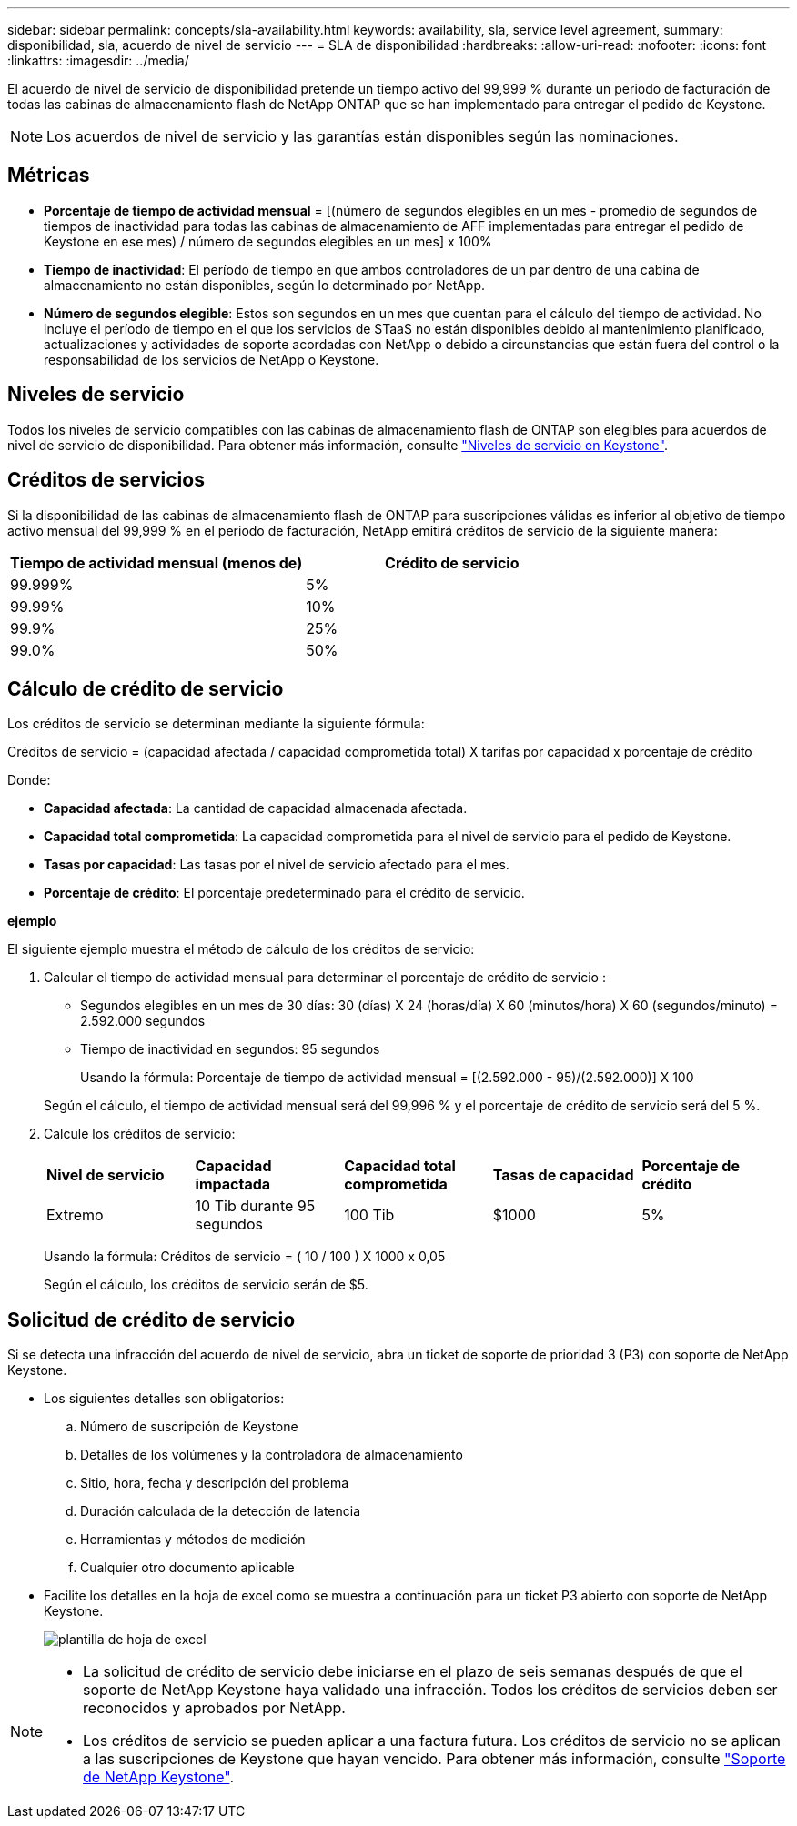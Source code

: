 ---
sidebar: sidebar 
permalink: concepts/sla-availability.html 
keywords: availability, sla, service level agreement, 
summary: disponibilidad, sla, acuerdo de nivel de servicio 
---
= SLA de disponibilidad
:hardbreaks:
:allow-uri-read: 
:nofooter: 
:icons: font
:linkattrs: 
:imagesdir: ../media/


[role="lead"]
El acuerdo de nivel de servicio de disponibilidad pretende un tiempo activo del 99,999 % durante un periodo de facturación de todas las cabinas de almacenamiento flash de NetApp ONTAP que se han implementado para entregar el pedido de Keystone.


NOTE: Los acuerdos de nivel de servicio y las garantías están disponibles según las nominaciones.



== Métricas

* *Porcentaje de tiempo de actividad mensual* = [(número de segundos elegibles en un mes - promedio de segundos de tiempos de inactividad para todas las cabinas de almacenamiento de AFF implementadas para entregar el pedido de Keystone en ese mes) / número de segundos elegibles en un mes] x 100%
* *Tiempo de inactividad*: El período de tiempo en que ambos controladores de un par dentro de una cabina de almacenamiento no están disponibles, según lo determinado por NetApp.
* *Número de segundos elegible*: Estos son segundos en un mes que cuentan para el cálculo del tiempo de actividad. No incluye el período de tiempo en el que los servicios de STaaS no están disponibles debido al mantenimiento planificado, actualizaciones y actividades de soporte acordadas con NetApp o debido a circunstancias que están fuera del control o la responsabilidad de los servicios de NetApp o Keystone.




== Niveles de servicio

Todos los niveles de servicio compatibles con las cabinas de almacenamiento flash de ONTAP son elegibles para acuerdos de nivel de servicio de disponibilidad. Para obtener más información, consulte link:https://docs.netapp.com/us-en/keystone-staas/concepts/service-levels.html#service-levels-for-file-and-block-storage["Niveles de servicio en Keystone"].



== Créditos de servicios

Si la disponibilidad de las cabinas de almacenamiento flash de ONTAP para suscripciones válidas es inferior al objetivo de tiempo activo mensual del 99,999 % en el periodo de facturación, NetApp emitirá créditos de servicio de la siguiente manera:

|===
| *Tiempo de actividad mensual (menos de)* | *Crédito de servicio* 


 a| 
99.999%
 a| 
5%



 a| 
99.99%
 a| 
10%



 a| 
99.9%
 a| 
25%



 a| 
99.0%
 a| 
50%

|===


== Cálculo de crédito de servicio

Los créditos de servicio se determinan mediante la siguiente fórmula:

Créditos de servicio = (capacidad afectada / capacidad comprometida total) X tarifas por capacidad x porcentaje de crédito

Donde:

* *Capacidad afectada*: La cantidad de capacidad almacenada afectada.
* *Capacidad total comprometida*: La capacidad comprometida para el nivel de servicio para el pedido de Keystone.
* *Tasas por capacidad*: Las tasas por el nivel de servicio afectado para el mes.
* *Porcentaje de crédito*: El porcentaje predeterminado para el crédito de servicio.


*ejemplo*

El siguiente ejemplo muestra el método de cálculo de los créditos de servicio:

. Calcular el tiempo de actividad mensual para determinar el porcentaje de crédito de servicio :
+
** Segundos elegibles en un mes de 30 días: 30 (días) X 24 (horas/día) X 60 (minutos/hora) X 60 (segundos/minuto) = 2.592.000 segundos
** Tiempo de inactividad en segundos: 95 segundos
+
Usando la fórmula: Porcentaje de tiempo de actividad mensual = [(2.592.000 - 95)/(2.592.000)] X 100

+
Según el cálculo, el tiempo de actividad mensual será del 99,996 % y el porcentaje de crédito de servicio será del 5 %.



. Calcule los créditos de servicio:
+
|===


| *Nivel de servicio* | *Capacidad impactada* | *Capacidad total comprometida* | *Tasas de capacidad* | *Porcentaje de crédito* 


 a| 
Extremo
| 10 Tib durante 95 segundos | 100 Tib | $1000 | 5% 
|===
+
Usando la fórmula: Créditos de servicio = ( 10 / 100 ) X 1000 x 0,05

+
Según el cálculo, los créditos de servicio serán de $5.





== Solicitud de crédito de servicio

Si se detecta una infracción del acuerdo de nivel de servicio, abra un ticket de soporte de prioridad 3 (P3) con soporte de NetApp Keystone.

* Los siguientes detalles son obligatorios:
+
.. Número de suscripción de Keystone
.. Detalles de los volúmenes y la controladora de almacenamiento
.. Sitio, hora, fecha y descripción del problema
.. Duración calculada de la detección de latencia
.. Herramientas y métodos de medición
.. Cualquier otro documento aplicable


* Facilite los detalles en la hoja de excel como se muestra a continuación para un ticket P3 abierto con soporte de NetApp Keystone.
+
image:sla-breach.png["plantilla de hoja de excel"]



[NOTE]
====
* La solicitud de crédito de servicio debe iniciarse en el plazo de seis semanas después de que el soporte de NetApp Keystone haya validado una infracción. Todos los créditos de servicios deben ser reconocidos y aprobados por NetApp.
* Los créditos de servicio se pueden aplicar a una factura futura. Los créditos de servicio no se aplican a las suscripciones de Keystone que hayan vencido. Para obtener más información, consulte link:../concepts/gssc.html["Soporte de NetApp Keystone"].


====